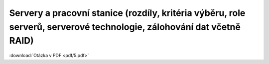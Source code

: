=======
Servery a pracovní stanice (rozdíly, kritéria výběru, role serverů, serverové technologie, zálohování dat včetně RAID)
=======

:download:`Otázka v PDF <pdf/5.pdf>`